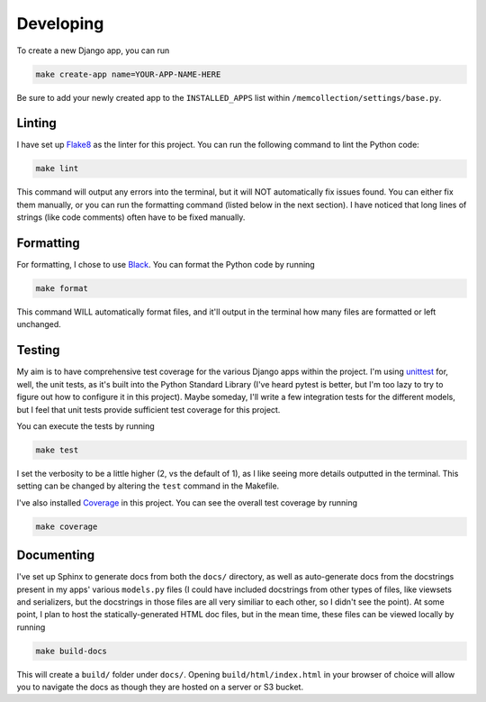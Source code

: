 Developing
==========

To create a new Django app, you can run

.. code::

    make create-app name=YOUR-APP-NAME-HERE

Be sure to add your newly created app to the ``INSTALLED_APPS`` list within
``/memcollection/settings/base.py``.

Linting
-------

I have set up `Flake8 <https://flake8.pycqa.org/en/latest/>`_ as the linter for this project. You
can run the following command to lint the Python code:

.. code::

    make lint

This command will output any errors into the terminal, but it will NOT automatically fix issues
found. You can either fix them manually, or you can run the formatting command (listed below in the
next section). I have noticed that long lines of strings (like code comments) often have to be fixed
manually.

Formatting
----------

For formatting, I chose to use `Black <https://black.readthedocs.io/en/stable/>`_. You can format
the Python code by running

.. code::

    make format

This command WILL automatically format files, and it'll output in the terminal how many files are
formatted or left unchanged.

Testing
-------

My aim is to have comprehensive test coverage for the various Django apps within the project. I'm
using `unittest <https://docs.python.org/3/library/unittest.html>`_ for, well, the unit tests, as
it's built into the Python Standard Library (I've heard pytest is better, but I'm too lazy to try to
figure out how to configure it in this project). Maybe someday, I'll write a few integration tests
for the different models, but I feel that unit tests provide sufficient test coverage for this
project.

You can execute the tests by running

.. code::

    make test

I set the verbosity to be a little higher (2, vs the default of 1), as I like seeing more details
outputted in the terminal. This setting can be changed by altering the ``test`` command in the
Makefile.

I've also installed `Coverage <https://coverage.readthedocs.io/en/7.6.4/>`_ in this project. You can
see the overall test coverage by running

.. code::

    make coverage

Documenting
-----------

I've set up Sphinx to generate docs from both the ``docs/`` directory, as well as auto-generate docs
from the docstrings present in my apps' various ``models.py`` files (I could have included
docstrings from other types of files, like viewsets and serializers, but the docstrings in those
files are all very similiar to each other, so I didn't see the point). At some point, I plan to host
the statically-generated HTML doc files, but in the mean time, these files can be viewed locally by
running

.. code::

    make build-docs

This will create a ``build/`` folder under ``docs/``. Opening ``build/html/index.html`` in your
browser of choice will allow you to navigate the docs as though they are hosted on a server or S3
bucket.
